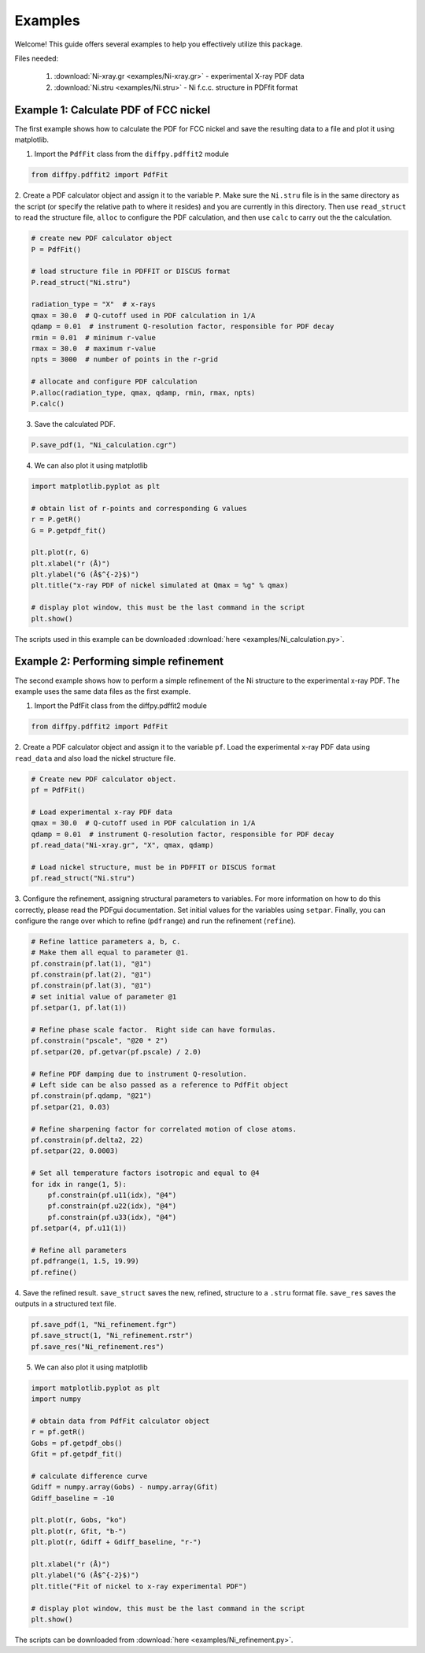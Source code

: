 .. _examples:

Examples
########

Welcome! This guide offers several examples to help you effectively utilize this package.

Files needed:

    1. :download:`Ni-xray.gr <examples/Ni-xray.gr>` - experimental X-ray PDF data
    2. :download:`Ni.stru <examples/Ni.stru>` - Ni f.c.c. structure in PDFfit format

======================================
Example 1: Calculate PDF of FCC nickel
======================================

The first example shows how to calculate the PDF for FCC nickel and save the resulting data
to a file and plot it using matplotlib.

1. Import the ``PdfFit`` class from the ``diffpy.pdffit2`` module

.. code-block:: python

    from diffpy.pdffit2 import PdfFit

2. Create a PDF calculator object and assign it to the variable ``P``.
Make sure the ``Ni.stru`` file is in the same directory as the script (or specify
the relative path to where it resides)
and you are currently in this directory. Then use ``read_struct`` to read the structure
file, ``alloc`` to configure the PDF
calculation, and then use ``calc`` to carry out the the calculation.

.. code-block:: python

    # create new PDF calculator object
    P = PdfFit()

    # load structure file in PDFFIT or DISCUS format
    P.read_struct("Ni.stru")

    radiation_type = "X"  # x-rays
    qmax = 30.0  # Q-cutoff used in PDF calculation in 1/A
    qdamp = 0.01  # instrument Q-resolution factor, responsible for PDF decay
    rmin = 0.01  # minimum r-value
    rmax = 30.0  # maximum r-value
    npts = 3000  # number of points in the r-grid

    # allocate and configure PDF calculation
    P.alloc(radiation_type, qmax, qdamp, rmin, rmax, npts)
    P.calc()

3. Save the calculated PDF.

.. code-block:: python

    P.save_pdf(1, "Ni_calculation.cgr")

4. We can also plot it using matplotlib

.. code-block:: python

    import matplotlib.pyplot as plt

    # obtain list of r-points and corresponding G values
    r = P.getR()
    G = P.getpdf_fit()

    plt.plot(r, G)
    plt.xlabel("r (Å)")
    plt.ylabel("G (Å$^{-2}$)")
    plt.title("x-ray PDF of nickel simulated at Qmax = %g" % qmax)

    # display plot window, this must be the last command in the script
    plt.show()

The scripts used in this example can be
downloaded :download:`here <examples/Ni_calculation.py>`.

=======================================
Example 2: Performing simple refinement
=======================================

The second example shows how to perform a simple refinement of the Ni structure to
the experimental x-ray PDF. The example uses the same data files as the first example.

1. Import the PdfFit class from the diffpy.pdffit2 module

.. code-block:: python

    from diffpy.pdffit2 import PdfFit

2. Create a PDF calculator object and assign it to the variable ``pf``.
Load the experimental x-ray PDF data using ``read_data`` and also load
the nickel structure file.

.. code-block:: python

    # Create new PDF calculator object.
    pf = PdfFit()

    # Load experimental x-ray PDF data
    qmax = 30.0  # Q-cutoff used in PDF calculation in 1/A
    qdamp = 0.01  # instrument Q-resolution factor, responsible for PDF decay
    pf.read_data("Ni-xray.gr", "X", qmax, qdamp)

    # Load nickel structure, must be in PDFFIT or DISCUS format
    pf.read_struct("Ni.stru")

3. Configure the refinement, assigning structural parameters to variables.  For more
information on how to do this correctly, please read the PDFgui documentation.
Set initial values for the variables using ``setpar``.
Finally, you can configure the range over which to refine (``pdfrange``) and
run the refinement (``refine``).

.. code-block:: python

    # Refine lattice parameters a, b, c.
    # Make them all equal to parameter @1.
    pf.constrain(pf.lat(1), "@1")
    pf.constrain(pf.lat(2), "@1")
    pf.constrain(pf.lat(3), "@1")
    # set initial value of parameter @1
    pf.setpar(1, pf.lat(1))

    # Refine phase scale factor.  Right side can have formulas.
    pf.constrain("pscale", "@20 * 2")
    pf.setpar(20, pf.getvar(pf.pscale) / 2.0)

    # Refine PDF damping due to instrument Q-resolution.
    # Left side can be also passed as a reference to PdfFit object
    pf.constrain(pf.qdamp, "@21")
    pf.setpar(21, 0.03)

    # Refine sharpening factor for correlated motion of close atoms.
    pf.constrain(pf.delta2, 22)
    pf.setpar(22, 0.0003)

    # Set all temperature factors isotropic and equal to @4
    for idx in range(1, 5):
        pf.constrain(pf.u11(idx), "@4")
        pf.constrain(pf.u22(idx), "@4")
        pf.constrain(pf.u33(idx), "@4")
    pf.setpar(4, pf.u11(1))

    # Refine all parameters
    pf.pdfrange(1, 1.5, 19.99)
    pf.refine()

4. Save the refined result. ``save_struct`` saves the new, refined, structure to a
``.stru`` format file.  ``save_res`` saves the outputs in a structured text file.

.. code-block:: python

    pf.save_pdf(1, "Ni_refinement.fgr")
    pf.save_struct(1, "Ni_refinement.rstr")
    pf.save_res("Ni_refinement.res")

5. We can also plot it using matplotlib

.. code-block:: python

    import matplotlib.pyplot as plt
    import numpy

    # obtain data from PdfFit calculator object
    r = pf.getR()
    Gobs = pf.getpdf_obs()
    Gfit = pf.getpdf_fit()

    # calculate difference curve
    Gdiff = numpy.array(Gobs) - numpy.array(Gfit)
    Gdiff_baseline = -10

    plt.plot(r, Gobs, "ko")
    plt.plot(r, Gfit, "b-")
    plt.plot(r, Gdiff + Gdiff_baseline, "r-")

    plt.xlabel("r (Å)")
    plt.ylabel("G (Å$^{-2}$)")
    plt.title("Fit of nickel to x-ray experimental PDF")

    # display plot window, this must be the last command in the script
    plt.show()

The scripts can be downloaded from :download:`here <examples/Ni_refinement.py>`.
